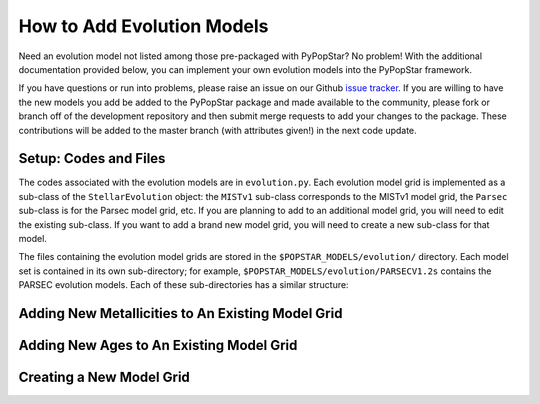 .. _add_evo_models:

========================================
How to Add Evolution Models
========================================
Need an evolution model not listed among those pre-packaged
with PyPopStar? No problem! With the additional documentation provided
below, you can implement your own evolution models into the PyPopStar
framework.

If you have questions or run into problems, please raise an issue on
our Github `issue tracker
<https://github.com/astropy/PyPopStar/issues>`_. If you are willing to
have the new models you add be added to the PyPopStar package and made
available to the community, please fork or branch off of the
development repository and then submit merge requests to add your
changes to the package. These contributions will be added to the
master branch (with attributes given!) in the next code update.

Setup: Codes and Files
----------------------
The codes associated with the evolution
models are in ``evolution.py``. Each evolution model grid is implemented
as a sub-class of the ``StellarEvolution`` object: the ``MISTv1``
sub-class corresponds to the MISTv1 model grid, the ``Parsec`` sub-class is
for the Parsec model grid, etc. If you are planning to add to an
additional model grid, you will need to edit the existing
sub-class. If you want to add a brand new model grid, you will need to
create a new sub-class for that model.

The files containing the evolution model grids are stored in the
``$POPSTAR_MODELS/evolution/`` directory. Each model set is contained
in its own sub-directory; for example, ``$POPSTAR_MODELS/evolution/PARSECV1.2s`` contains the PARSEC evolution
models. Each of these sub-directories has a similar structure:








Adding New Metallicities to An Existing Model Grid
--------------------------------------------------








Adding New Ages to An Existing Model Grid
--------------------------------------------------



Creating a New Model Grid
-------------------------

